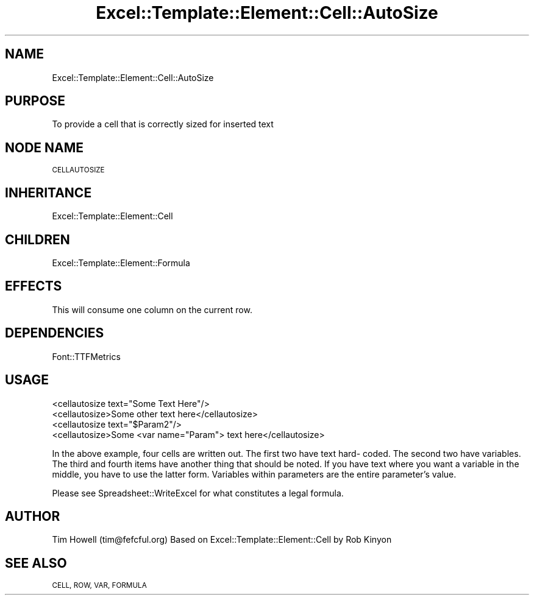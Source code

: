 .\" Automatically generated by Pod::Man 4.14 (Pod::Simple 3.40)
.\"
.\" Standard preamble:
.\" ========================================================================
.de Sp \" Vertical space (when we can't use .PP)
.if t .sp .5v
.if n .sp
..
.de Vb \" Begin verbatim text
.ft CW
.nf
.ne \\$1
..
.de Ve \" End verbatim text
.ft R
.fi
..
.\" Set up some character translations and predefined strings.  \*(-- will
.\" give an unbreakable dash, \*(PI will give pi, \*(L" will give a left
.\" double quote, and \*(R" will give a right double quote.  \*(C+ will
.\" give a nicer C++.  Capital omega is used to do unbreakable dashes and
.\" therefore won't be available.  \*(C` and \*(C' expand to `' in nroff,
.\" nothing in troff, for use with C<>.
.tr \(*W-
.ds C+ C\v'-.1v'\h'-1p'\s-2+\h'-1p'+\s0\v'.1v'\h'-1p'
.ie n \{\
.    ds -- \(*W-
.    ds PI pi
.    if (\n(.H=4u)&(1m=24u) .ds -- \(*W\h'-12u'\(*W\h'-12u'-\" diablo 10 pitch
.    if (\n(.H=4u)&(1m=20u) .ds -- \(*W\h'-12u'\(*W\h'-8u'-\"  diablo 12 pitch
.    ds L" ""
.    ds R" ""
.    ds C` ""
.    ds C' ""
'br\}
.el\{\
.    ds -- \|\(em\|
.    ds PI \(*p
.    ds L" ``
.    ds R" ''
.    ds C`
.    ds C'
'br\}
.\"
.\" Escape single quotes in literal strings from groff's Unicode transform.
.ie \n(.g .ds Aq \(aq
.el       .ds Aq '
.\"
.\" If the F register is >0, we'll generate index entries on stderr for
.\" titles (.TH), headers (.SH), subsections (.SS), items (.Ip), and index
.\" entries marked with X<> in POD.  Of course, you'll have to process the
.\" output yourself in some meaningful fashion.
.\"
.\" Avoid warning from groff about undefined register 'F'.
.de IX
..
.nr rF 0
.if \n(.g .if rF .nr rF 1
.if (\n(rF:(\n(.g==0)) \{\
.    if \nF \{\
.        de IX
.        tm Index:\\$1\t\\n%\t"\\$2"
..
.        if !\nF==2 \{\
.            nr % 0
.            nr F 2
.        \}
.    \}
.\}
.rr rF
.\" ========================================================================
.\"
.IX Title "Excel::Template::Element::Cell::AutoSize 3"
.TH Excel::Template::Element::Cell::AutoSize 3 "2004-08-27" "perl v5.32.0" "User Contributed Perl Documentation"
.\" For nroff, turn off justification.  Always turn off hyphenation; it makes
.\" way too many mistakes in technical documents.
.if n .ad l
.nh
.SH "NAME"
Excel::Template::Element::Cell::AutoSize
.SH "PURPOSE"
.IX Header "PURPOSE"
To provide a cell that is correctly sized for inserted text
.SH "NODE NAME"
.IX Header "NODE NAME"
\&\s-1CELLAUTOSIZE\s0
.SH "INHERITANCE"
.IX Header "INHERITANCE"
Excel::Template::Element::Cell
.SH "CHILDREN"
.IX Header "CHILDREN"
Excel::Template::Element::Formula
.SH "EFFECTS"
.IX Header "EFFECTS"
This will consume one column on the current row.
.SH "DEPENDENCIES"
.IX Header "DEPENDENCIES"
Font::TTFMetrics
.SH "USAGE"
.IX Header "USAGE"
.Vb 2
\&  <cellautosize text="Some Text Here"/>
\&  <cellautosize>Some other text here</cellautosize>
\&
\&  <cellautosize text="$Param2"/>
\&  <cellautosize>Some <var name="Param"> text here</cellautosize>
.Ve
.PP
In the above example, four cells are written out. The first two have text hard\-
coded. The second two have variables. The third and fourth items have another
thing that should be noted. If you have text where you want a variable in the
middle, you have to use the latter form. Variables within parameters are the
entire parameter's value.
.PP
Please see Spreadsheet::WriteExcel for what constitutes a legal formula.
.SH "AUTHOR"
.IX Header "AUTHOR"
Tim Howell (tim@fefcful.org)
Based on Excel::Template::Element::Cell by Rob Kinyon
.SH "SEE ALSO"
.IX Header "SEE ALSO"
\&\s-1CELL, ROW, VAR, FORMULA\s0

